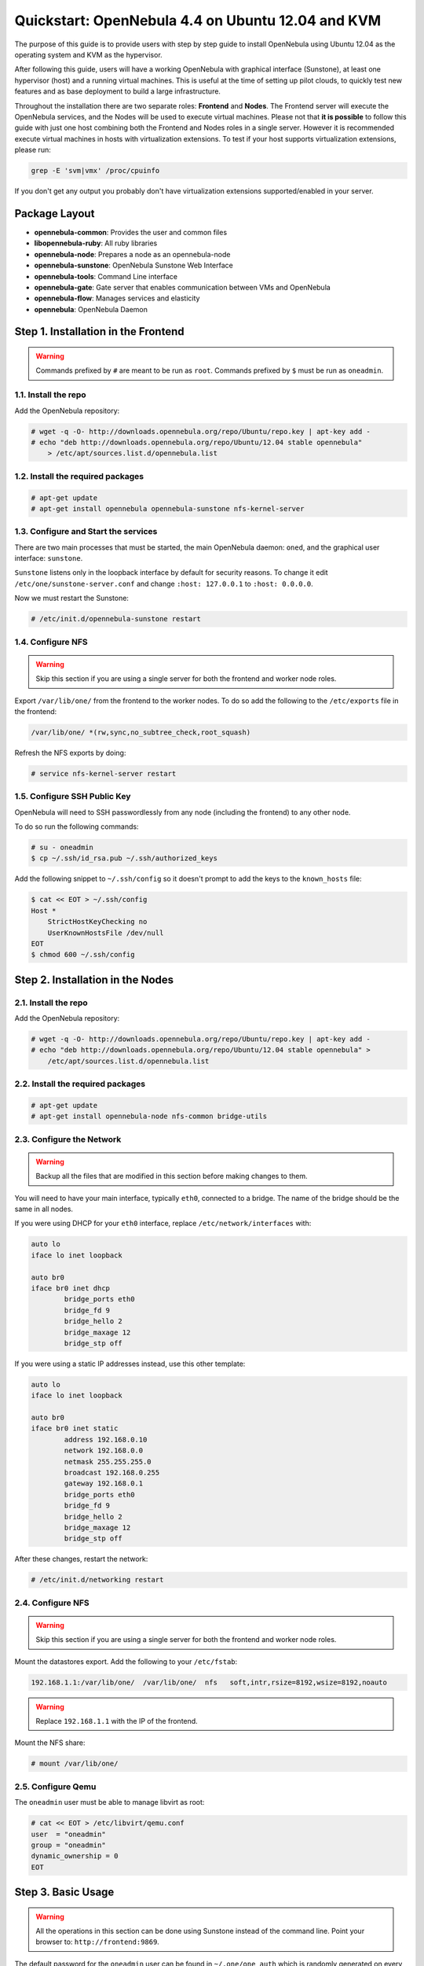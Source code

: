 .. _qs_ubuntu_kvm:

===================================================
Quickstart: OpenNebula 4.4 on Ubuntu 12.04 and KVM
===================================================

The purpose of this guide is to provide users with step by step guide to install OpenNebula using Ubuntu 12.04 as the operating system and KVM as the hypervisor.

After following this guide, users will have a working OpenNebula with graphical interface (Sunstone), at least one hypervisor (host) and a running virtual machines. This is useful at the time of setting up pilot clouds, to quickly test new features and as base deployment to build a large infrastructure.

Throughout the installation there are two separate roles: **Frontend** and **Nodes**. The Frontend server will execute the OpenNebula services, and the Nodes will be used to execute virtual machines. Please not that **it is possible** to follow this guide with just one host combining both the Frontend and Nodes roles in a single server. However it is recommended execute virtual machines in hosts with virtualization extensions. To test if your host supports virtualization extensions, please run:

.. code::

    grep -E 'svm|vmx' /proc/cpuinfo

If you don't get any output you probably don't have virtualization extensions supported/enabled in your server.

Package Layout
==============

-  **opennebula-common**: Provides the user and common files
-  **libopennebula-ruby**: All ruby libraries
-  **opennebula-node**: Prepares a node as an opennebula-node
-  **opennebula-sunstone**: OpenNebula Sunstone Web Interface
-  **opennebula-tools**: Command Line interface
-  **opennebula-gate**: Gate server that enables communication between VMs and OpenNebula
-  **opennebula-flow**: Manages services and elasticity
-  **opennebula**: OpenNebula Daemon

Step 1. Installation in the Frontend
====================================

.. warning:: Commands prefixed by ``#`` are meant to be run as ``root``. Commands prefixed by ``$`` must be run as ``oneadmin``.

1.1. Install the repo
---------------------

Add the OpenNebula repository:

.. code::

    # wget -q -O- http://downloads.opennebula.org/repo/Ubuntu/repo.key | apt-key add -
    # echo "deb http://downloads.opennebula.org/repo/Ubuntu/12.04 stable opennebula"
        > /etc/apt/sources.list.d/opennebula.list

1.2. Install the required packages
----------------------------------

.. code::

    # apt-get update
    # apt-get install opennebula opennebula-sunstone nfs-kernel-server

1.3. Configure and Start the services
-------------------------------------

There are two main processes that must be started, the main OpenNebula daemon: ``oned``, and the graphical user interface: ``sunstone``.

``Sunstone`` listens only in the loopback interface by default for security reasons. To change it edit ``/etc/one/sunstone-server.conf`` and change ``:host: 127.0.0.1`` to ``:host: 0.0.0.0``.

Now we must restart the Sunstone:

.. code::

    # /etc/init.d/opennebula-sunstone restart

1.4. Configure NFS
------------------

.. warning:: Skip this section if you are using a single server for both the frontend and worker node roles.

Export ``/var/lib/one/`` from the frontend to the worker nodes. To do so add the following to the ``/etc/exports`` file in the frontend:

.. code::

    /var/lib/one/ *(rw,sync,no_subtree_check,root_squash)

Refresh the NFS exports by doing:

.. code::

    # service nfs-kernel-server restart

1.5. Configure SSH Public Key
-----------------------------

OpenNebula will need to SSH passwordlessly from any node (including the frontend) to any other node.

To do so run the following commands:

.. code::

    # su - oneadmin
    $ cp ~/.ssh/id_rsa.pub ~/.ssh/authorized_keys

Add the following snippet to ``~/.ssh/config`` so it doesn't prompt to add the keys to the ``known_hosts`` file:

.. code::

    $ cat << EOT > ~/.ssh/config
    Host *
        StrictHostKeyChecking no
        UserKnownHostsFile /dev/null
    EOT
    $ chmod 600 ~/.ssh/config

Step 2. Installation in the Nodes
=================================

2.1. Install the repo
---------------------

Add the OpenNebula repository:

.. code::

    # wget -q -O- http://downloads.opennebula.org/repo/Ubuntu/repo.key | apt-key add -
    # echo "deb http://downloads.opennebula.org/repo/Ubuntu/12.04 stable opennebula" >
        /etc/apt/sources.list.d/opennebula.list

2.2. Install the required packages
----------------------------------

.. code::

    # apt-get update
    # apt-get install opennebula-node nfs-common bridge-utils

2.3. Configure the Network
--------------------------

.. warning:: Backup all the files that are modified in this section before making changes to them.

You will need to have your main interface, typically ``eth0``, connected to a bridge. The name of the bridge should be the same in all nodes.

If you were using DHCP for your ``eth0`` interface, replace ``/etc/network/interfaces`` with:

.. code::

    auto lo
    iface lo inet loopback

    auto br0
    iface br0 inet dhcp
            bridge_ports eth0
            bridge_fd 9
            bridge_hello 2
            bridge_maxage 12
            bridge_stp off

If you were using a static IP addresses instead, use this other template:

.. code::

    auto lo
    iface lo inet loopback

    auto br0
    iface br0 inet static
            address 192.168.0.10
            network 192.168.0.0
            netmask 255.255.255.0
            broadcast 192.168.0.255
            gateway 192.168.0.1
            bridge_ports eth0
            bridge_fd 9
            bridge_hello 2
            bridge_maxage 12
            bridge_stp off

After these changes, restart the network:

.. code::

    # /etc/init.d/networking restart

2.4. Configure NFS
------------------

.. warning:: Skip this section if you are using a single server for both the frontend and worker node roles.

Mount the datastores export. Add the following to your ``/etc/fstab``:

.. code::

    192.168.1.1:/var/lib/one/  /var/lib/one/  nfs   soft,intr,rsize=8192,wsize=8192,noauto

.. warning:: Replace ``192.168.1.1`` with the IP of the frontend.

Mount the NFS share:

.. code::

    # mount /var/lib/one/

2.5. Configure Qemu
-------------------

The ``oneadmin`` user must be able to manage libvirt as root:

.. code::

    # cat << EOT > /etc/libvirt/qemu.conf
    user  = "oneadmin"
    group = "oneadmin"
    dynamic_ownership = 0
    EOT

Step 3. Basic Usage
===================

.. warning:: All the operations in this section can be done using Sunstone instead of the command line. Point your browser to: ``http://frontend:9869``.

The default password for the ``oneadmin`` user can be found in ``~/.one/one_auth`` which is randomly generated on every installation.

|image1|

To interact with OpenNebula, you have to do it from the ``oneadmin`` account in the frontend. We will assume all the following commands are performed from that account. To login as ``oneadmin`` execute ``su - oneadmin``.

3.1. Adding a Host
------------------

To start running VMs, you should first register a worker node for OpenNebula.

Issue this command for each one of your nodes. Replace ``localhost`` with your node's hostname.

.. code::

    $ onehost create localhost -i kvm -v kvm -n dummy

Run ``onehost list`` until it's set to on. If it fails you probably have something wrong in your ssh configuration. Take a look at ``/var/log/one/oned.log``.

3.2. Adding virtual resources
-----------------------------

Once it's working you need to create a network, an image and a virtual machine template.

To create networks, we need to create first a network template file ``mynetwork.one`` that contains:

.. code::

    NAME = "private"
    TYPE = FIXED

    BRIDGE = br0

    LEASES = [ IP=192.168.0.100 ]
    LEASES = [ IP=192.168.0.101 ]
    LEASES = [ IP=192.168.0.102 ]

.. warning:: Replace the leases with free IPs in your host's network. You can add any number of leases.

Now we can move ahead and create the resources in OpenNebula:

.. code::

    $ onevnet create mynetwork.one

    $ oneimage create --name "CentOS-6.4_x86_64" \
        --path "http://us.cloud.centos.org/i/one/c6-x86_64-20130910-1.qcow2.bz2" \
        --driver qcow2 \
        --datastore default

    $ onetemplate create --name "CentOS-6.4" --cpu 1 --vcpu 1 --memory 512 \
        --arch x86_64 --disk "CentOS-6.4_x86_64" --nic "private" --vnc \
        --ssh

(The image will be downloaded from `http://wiki.centos.org/Cloud/OpenNebula <http://wiki.centos.org/Cloud/OpenNebula>`__)

You will need to wait until the image is ready to be used. Monitor its state by running ``oneimage list``.

In order to dynamically add ssh keys to Virtual Machines we must add our ssh key to the user template, by editing the user template:

.. code::

    $ EDITOR=vi oneuser update oneadmin

Add a new line like the following to the template:

.. code::

    SSH_PUBLIC_KEY="ssh-dss AAAAB3NzaC1kc3MAAACBANBWTQmm4Gt..."

Substitute the value above with the output of ``cat ~/.ssh/id_dsa.pub``.

3.3. Running a Virtual Machine
------------------------------

To run a Virtual Machine, you will need to instantiate a template:

.. code::

    $ onetemplate instantiate "CentOS-6.4" --name "My Scratch VM"

Execute ``onevm list`` and watch the virtual machine going from PENDING to PROLOG to RUNNING. If the vm fails, check the reason in the log: ``/var/log/one/<VM_ID>/vm.log``.

Further information
===================

-  :ref:`Planning the Installation <plan>`
-  :ref:`Installing the Software <ignc>`
-  `FAQs. Good for troubleshooting <http://wiki.opennebula.org/faq>`__
-  :ref:`Main Documentation <entry_point>`

.. |image1| image:: /images/centos_sunstone_dashboard_44.png
